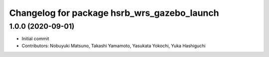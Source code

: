^^^^^^^^^^^^^^^^^^^^^^^^^^^^^^^^^^^^^^^^^^^^
Changelog for package hsrb_wrs_gazebo_launch
^^^^^^^^^^^^^^^^^^^^^^^^^^^^^^^^^^^^^^^^^^^^

1.0.0 (2020-09-01)
-------------------
* Initial commit
* Contributors: Nobuyuki Matsuno, Takashi Yamamoto, Yasukata Yokochi, Yuka Hashiguchi
